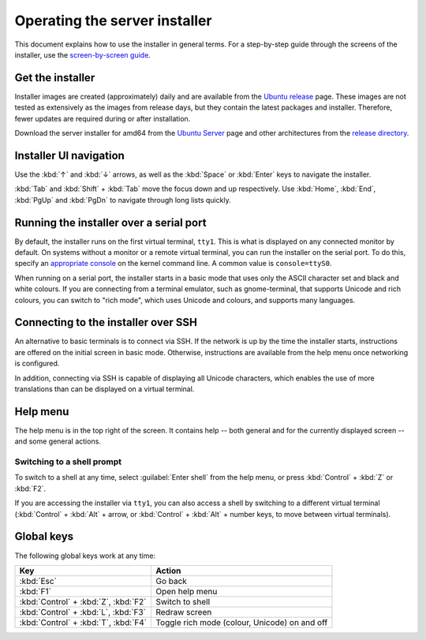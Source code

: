 .. _operate-server-installer:

Operating the server installer
==============================

This document explains how to use the installer in general terms. For a step-by-step guide through the screens of the installer, use the `screen-by-screen guide <https://discourse.ubuntu.com/t/screen-by-screen-installer-guide/16690>`_.

Get the installer
-----------------

Installer images are created (approximately) daily and are available from the `Ubuntu release <https://cdimage.ubuntu.com/ubuntu-server/daily-live/current/>`_ page. These images are not tested as extensively as the images from release days, but they contain the latest packages and installer. Therefore, fewer updates are required during or after installation.

Download the server installer for amd64 from the `Ubuntu Server <https://ubuntu.com/download/server>`_ page and other architectures from the `release directory <http://cdimage.ubuntu.com/releases/20.04/release/>`_.

Installer UI navigation
-----------------------

Use the :kbd:`↑` and :kbd:`↓` arrows, as well as the :kbd:`Space` or :kbd:`Enter` keys to navigate the installer.

:kbd:`Tab` and :kbd:`Shift` + :kbd:`Tab` move the focus down and up respectively. Use :kbd:`Home`, :kbd:`End`, :kbd:`PgUp` and :kbd:`PgDn` to navigate through long lists quickly.

Running the installer over a serial port
----------------------------------------

By default, the installer runs on the first virtual terminal, ``tty1``. This is what is displayed on any connected monitor by default. On systems without a monitor or a remote virtual terminal, you can run the installer on the serial port. To do this, specify an `appropriate console <https://www.kernel.org/doc/html/latest/admin-guide/serial-console.html>`_ on the kernel command line. A common value is ``console=ttyS0``.

When running on a serial port, the installer starts in a basic mode that uses only the ASCII character set and black and white colours. If you are connecting from a terminal emulator, such as gnome-terminal, that supports Unicode and rich colours, you can switch to "rich mode", which uses Unicode and colours, and supports
many languages.

.. _connect-via-ssh:

Connecting to the installer over SSH
------------------------------------

An alternative to basic terminals is to connect via SSH. If the network is up by the time the installer starts, instructions are offered on the initial screen in basic mode. Otherwise, instructions are available from the help menu once networking is configured.

In addition, connecting via SSH is capable of displaying all Unicode characters, which enables the use of more translations than can be displayed on a virtual terminal.

Help menu
---------

The help menu is in the top right of the screen. It contains help -- both general and for the currently displayed screen -- and some general actions.

Switching to a shell prompt
~~~~~~~~~~~~~~~~~~~~~~~~~~~

To switch to a shell at any time, select :guilabel:`Enter shell` from the help menu, or press :kbd:`Control` + :kbd:`Z` or :kbd:`F2`.

If you are accessing the installer via ``tty1``, you can also access a shell by switching to a different virtual terminal (:kbd:`Control` + :kbd:`Alt` + arrow, or :kbd:`Control` + :kbd:`Alt` + number keys, to move between virtual terminals).

Global keys
-----------

The following global keys work at any time:

====================================  =============================================
Key                                   Action
====================================  =============================================
:kbd:`Esc`                            Go back
:kbd:`F1`                             Open help menu
:kbd:`Control` + :kbd:`Z`, :kbd:`F2`  Switch to shell
:kbd:`Control` + :kbd:`L`, :kbd:`F3`  Redraw screen
:kbd:`Control` + :kbd:`T`, :kbd:`F4`  Toggle rich mode (colour, Unicode) on and off
====================================  =============================================
